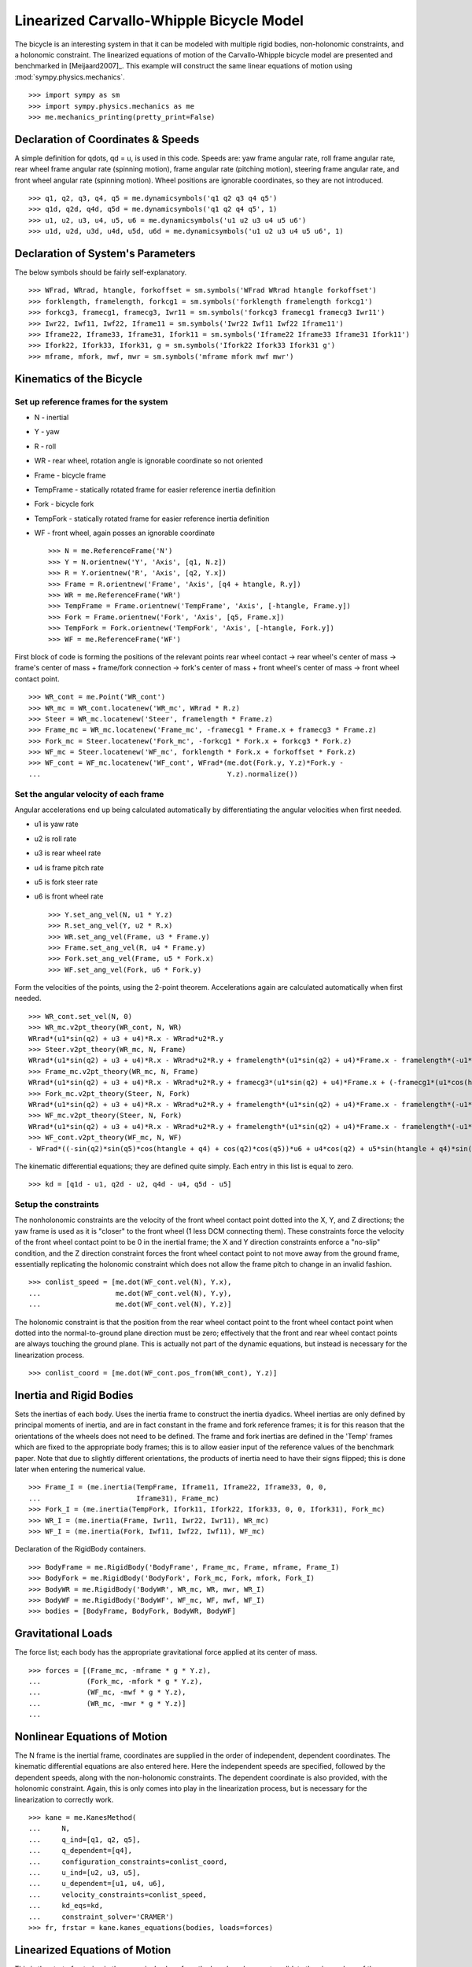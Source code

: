 =========================================
Linearized Carvallo-Whipple Bicycle Model
=========================================

The bicycle is an interesting system in that it can be modeled with multiple
rigid bodies, non-holonomic constraints, and a holonomic constraint. The
linearized equations of motion of the Carvallo-Whipple bicycle model are
presented and benchmarked in [Meijaard2007]_. This example will construct the
same linear equations of motion using :mod:`sympy.physics.mechanics`. ::

  >>> import sympy as sm
  >>> import sympy.physics.mechanics as me
  >>> me.mechanics_printing(pretty_print=False)

Declaration of Coordinates & Speeds
===================================

A simple definition for qdots, qd = u, is used in this code. Speeds are: yaw
frame angular rate, roll frame angular rate, rear wheel frame angular rate
(spinning motion), frame angular rate (pitching motion), steering frame angular
rate, and front wheel angular rate (spinning motion).  Wheel positions are
ignorable coordinates, so they are not introduced. ::

  >>> q1, q2, q3, q4, q5 = me.dynamicsymbols('q1 q2 q3 q4 q5')
  >>> q1d, q2d, q4d, q5d = me.dynamicsymbols('q1 q2 q4 q5', 1)
  >>> u1, u2, u3, u4, u5, u6 = me.dynamicsymbols('u1 u2 u3 u4 u5 u6')
  >>> u1d, u2d, u3d, u4d, u5d, u6d = me.dynamicsymbols('u1 u2 u3 u4 u5 u6', 1)

Declaration of System's Parameters
==================================

The below symbols should be fairly self-explanatory. ::

  >>> WFrad, WRrad, htangle, forkoffset = sm.symbols('WFrad WRrad htangle forkoffset')
  >>> forklength, framelength, forkcg1 = sm.symbols('forklength framelength forkcg1')
  >>> forkcg3, framecg1, framecg3, Iwr11 = sm.symbols('forkcg3 framecg1 framecg3 Iwr11')
  >>> Iwr22, Iwf11, Iwf22, Iframe11 = sm.symbols('Iwr22 Iwf11 Iwf22 Iframe11')
  >>> Iframe22, Iframe33, Iframe31, Ifork11 = sm.symbols('Iframe22 Iframe33 Iframe31 Ifork11')
  >>> Ifork22, Ifork33, Ifork31, g = sm.symbols('Ifork22 Ifork33 Ifork31 g')
  >>> mframe, mfork, mwf, mwr = sm.symbols('mframe mfork mwf mwr')

Kinematics of the Bicycle
=========================

Set up reference frames for the system
--------------------------------------

- N - inertial
- Y - yaw
- R - roll
- WR - rear wheel, rotation angle is ignorable coordinate so not oriented
- Frame - bicycle frame
- TempFrame - statically rotated frame for easier reference inertia definition
- Fork - bicycle fork
- TempFork - statically rotated frame for easier reference inertia definition
- WF - front wheel, again posses an ignorable coordinate ::

  >>> N = me.ReferenceFrame('N')
  >>> Y = N.orientnew('Y', 'Axis', [q1, N.z])
  >>> R = Y.orientnew('R', 'Axis', [q2, Y.x])
  >>> Frame = R.orientnew('Frame', 'Axis', [q4 + htangle, R.y])
  >>> WR = me.ReferenceFrame('WR')
  >>> TempFrame = Frame.orientnew('TempFrame', 'Axis', [-htangle, Frame.y])
  >>> Fork = Frame.orientnew('Fork', 'Axis', [q5, Frame.x])
  >>> TempFork = Fork.orientnew('TempFork', 'Axis', [-htangle, Fork.y])
  >>> WF = me.ReferenceFrame('WF')

First block of code is forming the positions of the relevant points rear wheel
contact -> rear wheel's center of mass -> frame's center of mass + frame/fork
connection -> fork's center of mass + front wheel's center of mass -> front
wheel contact point. ::

  >>> WR_cont = me.Point('WR_cont')
  >>> WR_mc = WR_cont.locatenew('WR_mc', WRrad * R.z)
  >>> Steer = WR_mc.locatenew('Steer', framelength * Frame.z)
  >>> Frame_mc = WR_mc.locatenew('Frame_mc', -framecg1 * Frame.x + framecg3 * Frame.z)
  >>> Fork_mc = Steer.locatenew('Fork_mc', -forkcg1 * Fork.x + forkcg3 * Fork.z)
  >>> WF_mc = Steer.locatenew('WF_mc', forklength * Fork.x + forkoffset * Fork.z)
  >>> WF_cont = WF_mc.locatenew('WF_cont', WFrad*(me.dot(Fork.y, Y.z)*Fork.y -
  ...                                             Y.z).normalize())

Set the angular velocity of each frame
--------------------------------------

Angular accelerations end up being calculated automatically by differentiating
the angular velocities when first needed.

- u1 is yaw rate
- u2 is roll rate
- u3 is rear wheel rate
- u4 is frame pitch rate
- u5 is fork steer rate
- u6 is front wheel rate ::

  >>> Y.set_ang_vel(N, u1 * Y.z)
  >>> R.set_ang_vel(Y, u2 * R.x)
  >>> WR.set_ang_vel(Frame, u3 * Frame.y)
  >>> Frame.set_ang_vel(R, u4 * Frame.y)
  >>> Fork.set_ang_vel(Frame, u5 * Fork.x)
  >>> WF.set_ang_vel(Fork, u6 * Fork.y)

Form the velocities of the points, using the 2-point theorem. Accelerations
again are calculated automatically when first needed. ::

  >>> WR_cont.set_vel(N, 0)
  >>> WR_mc.v2pt_theory(WR_cont, N, WR)
  WRrad*(u1*sin(q2) + u3 + u4)*R.x - WRrad*u2*R.y
  >>> Steer.v2pt_theory(WR_mc, N, Frame)
  WRrad*(u1*sin(q2) + u3 + u4)*R.x - WRrad*u2*R.y + framelength*(u1*sin(q2) + u4)*Frame.x - framelength*(-u1*sin(htangle + q4)*cos(q2) + u2*cos(htangle + q4))*Frame.y
  >>> Frame_mc.v2pt_theory(WR_mc, N, Frame)
  WRrad*(u1*sin(q2) + u3 + u4)*R.x - WRrad*u2*R.y + framecg3*(u1*sin(q2) + u4)*Frame.x + (-framecg1*(u1*cos(htangle + q4)*cos(q2) + u2*sin(htangle + q4)) - framecg3*(-u1*sin(htangle + q4)*cos(q2) + u2*cos(htangle + q4)))*Frame.y + framecg1*(u1*sin(q2) + u4)*Frame.z
  >>> Fork_mc.v2pt_theory(Steer, N, Fork)
  WRrad*(u1*sin(q2) + u3 + u4)*R.x - WRrad*u2*R.y + framelength*(u1*sin(q2) + u4)*Frame.x - framelength*(-u1*sin(htangle + q4)*cos(q2) + u2*cos(htangle + q4))*Frame.y + forkcg3*((sin(q2)*cos(q5) + sin(q5)*cos(htangle + q4)*cos(q2))*u1 + u2*sin(htangle + q4)*sin(q5) + u4*cos(q5))*Fork.x + (-forkcg1*((-sin(q2)*sin(q5) + cos(htangle + q4)*cos(q2)*cos(q5))*u1 + u2*sin(htangle + q4)*cos(q5) - u4*sin(q5)) - forkcg3*(-u1*sin(htangle + q4)*cos(q2) + u2*cos(htangle + q4) + u5))*Fork.y + forkcg1*((sin(q2)*cos(q5) + sin(q5)*cos(htangle + q4)*cos(q2))*u1 + u2*sin(htangle + q4)*sin(q5) + u4*cos(q5))*Fork.z
  >>> WF_mc.v2pt_theory(Steer, N, Fork)
  WRrad*(u1*sin(q2) + u3 + u4)*R.x - WRrad*u2*R.y + framelength*(u1*sin(q2) + u4)*Frame.x - framelength*(-u1*sin(htangle + q4)*cos(q2) + u2*cos(htangle + q4))*Frame.y + forkoffset*((sin(q2)*cos(q5) + sin(q5)*cos(htangle + q4)*cos(q2))*u1 + u2*sin(htangle + q4)*sin(q5) + u4*cos(q5))*Fork.x + (forklength*((-sin(q2)*sin(q5) + cos(htangle + q4)*cos(q2)*cos(q5))*u1 + u2*sin(htangle + q4)*cos(q5) - u4*sin(q5)) - forkoffset*(-u1*sin(htangle + q4)*cos(q2) + u2*cos(htangle + q4) + u5))*Fork.y - forklength*((sin(q2)*cos(q5) + sin(q5)*cos(htangle + q4)*cos(q2))*u1 + u2*sin(htangle + q4)*sin(q5) + u4*cos(q5))*Fork.z
  >>> WF_cont.v2pt_theory(WF_mc, N, WF)
  - WFrad*((-sin(q2)*sin(q5)*cos(htangle + q4) + cos(q2)*cos(q5))*u6 + u4*cos(q2) + u5*sin(htangle + q4)*sin(q2))/sqrt((-sin(q2)*cos(q5) - sin(q5)*cos(htangle + q4)*cos(q2))*(sin(q2)*cos(q5) + sin(q5)*cos(htangle + q4)*cos(q2)) + 1)*Y.x + WFrad*(u2 + u5*cos(htangle + q4) + u6*sin(htangle + q4)*sin(q5))/sqrt((-sin(q2)*cos(q5) - sin(q5)*cos(htangle + q4)*cos(q2))*(sin(q2)*cos(q5) + sin(q5)*cos(htangle + q4)*cos(q2)) + 1)*Y.y + WRrad*(u1*sin(q2) + u3 + u4)*R.x - WRrad*u2*R.y + framelength*(u1*sin(q2) + u4)*Frame.x - framelength*(-u1*sin(htangle + q4)*cos(q2) + u2*cos(htangle + q4))*Frame.y + (-WFrad*(sin(q2)*cos(q5) + sin(q5)*cos(htangle + q4)*cos(q2))*((-sin(q2)*sin(q5) + cos(htangle + q4)*cos(q2)*cos(q5))*u1 + u2*sin(htangle + q4)*cos(q5) - u4*sin(q5))/sqrt((-sin(q2)*cos(q5) - sin(q5)*cos(htangle + q4)*cos(q2))*(sin(q2)*cos(q5) + sin(q5)*cos(htangle + q4)*cos(q2)) + 1) + forkoffset*((sin(q2)*cos(q5) + sin(q5)*cos(htangle + q4)*cos(q2))*u1 + u2*sin(htangle + q4)*sin(q5) + u4*cos(q5)))*Fork.x + (forklength*((-sin(q2)*sin(q5) + cos(htangle + q4)*cos(q2)*cos(q5))*u1 + u2*sin(htangle + q4)*cos(q5) - u4*sin(q5)) - forkoffset*(-u1*sin(htangle + q4)*cos(q2) + u2*cos(htangle + q4) + u5))*Fork.y + (WFrad*(sin(q2)*cos(q5) + sin(q5)*cos(htangle + q4)*cos(q2))*(-u1*sin(htangle + q4)*cos(q2) + u2*cos(htangle + q4) + u5)/sqrt((-sin(q2)*cos(q5) - sin(q5)*cos(htangle + q4)*cos(q2))*(sin(q2)*cos(q5) + sin(q5)*cos(htangle + q4)*cos(q2)) + 1) - forklength*((sin(q2)*cos(q5) + sin(q5)*cos(htangle + q4)*cos(q2))*u1 + u2*sin(htangle + q4)*sin(q5) + u4*cos(q5)))*Fork.z

The kinematic differential equations; they are defined quite simply. Each entry
in this list is equal to zero. ::

  >>> kd = [q1d - u1, q2d - u2, q4d - u4, q5d - u5]

Setup the constraints
---------------------

The nonholonomic constraints are the velocity of the front wheel contact point
dotted into the X, Y, and Z directions; the yaw frame is used as it is "closer"
to the front wheel (1 less DCM connecting them). These constraints force the
velocity of the front wheel contact point to be 0 in the inertial frame; the X
and Y direction constraints enforce a "no-slip" condition, and the Z direction
constraint forces the front wheel contact point to not move away from the
ground frame, essentially replicating the holonomic constraint which does not
allow the frame pitch to change in an invalid fashion. ::

  >>> conlist_speed = [me.dot(WF_cont.vel(N), Y.x),
  ...                  me.dot(WF_cont.vel(N), Y.y),
  ...                  me.dot(WF_cont.vel(N), Y.z)]

The holonomic constraint is that the position from the rear wheel contact point
to the front wheel contact point when dotted into the normal-to-ground plane
direction must be zero; effectively that the front and rear wheel contact
points are always touching the ground plane. This is actually not part of the
dynamic equations, but instead is necessary for the linearization process. ::

  >>> conlist_coord = [me.dot(WF_cont.pos_from(WR_cont), Y.z)]

Inertia and Rigid Bodies
========================

Sets the inertias of each body. Uses the inertia frame to construct the inertia
dyadics. Wheel inertias are only defined by principal moments of inertia, and
are in fact constant in the frame and fork reference frames; it is for this
reason that the orientations of the wheels does not need to be defined. The
frame and fork inertias are defined in the 'Temp' frames which are fixed to the
appropriate body frames; this is to allow easier input of the reference values
of the benchmark paper. Note that due to slightly different orientations, the
products of inertia need to have their signs flipped; this is done later when
entering the numerical value. ::

  >>> Frame_I = (me.inertia(TempFrame, Iframe11, Iframe22, Iframe33, 0, 0,
  ...                       Iframe31), Frame_mc)
  >>> Fork_I = (me.inertia(TempFork, Ifork11, Ifork22, Ifork33, 0, 0, Ifork31), Fork_mc)
  >>> WR_I = (me.inertia(Frame, Iwr11, Iwr22, Iwr11), WR_mc)
  >>> WF_I = (me.inertia(Fork, Iwf11, Iwf22, Iwf11), WF_mc)

Declaration of the RigidBody containers. ::

  >>> BodyFrame = me.RigidBody('BodyFrame', Frame_mc, Frame, mframe, Frame_I)
  >>> BodyFork = me.RigidBody('BodyFork', Fork_mc, Fork, mfork, Fork_I)
  >>> BodyWR = me.RigidBody('BodyWR', WR_mc, WR, mwr, WR_I)
  >>> BodyWF = me.RigidBody('BodyWF', WF_mc, WF, mwf, WF_I)
  >>> bodies = [BodyFrame, BodyFork, BodyWR, BodyWF]

Gravitational Loads
===================

The force list; each body has the appropriate gravitational force applied at
its center of mass. ::

  >>> forces = [(Frame_mc, -mframe * g * Y.z),
  ...           (Fork_mc, -mfork * g * Y.z),
  ...           (WF_mc, -mwf * g * Y.z),
  ...           (WR_mc, -mwr * g * Y.z)]
  ...

Nonlinear Equations of Motion
=============================

The N frame is the inertial frame, coordinates are supplied in the order of
independent, dependent coordinates. The kinematic differential equations are
also entered here. Here the independent speeds are specified, followed by the
dependent speeds, along with the non-holonomic constraints. The dependent
coordinate is also provided, with the holonomic constraint. Again, this is only
comes into play in the linearization process, but is necessary for the
linearization to correctly work. ::

  >>> kane = me.KanesMethod(
  ...     N,
  ...     q_ind=[q1, q2, q5],
  ...     q_dependent=[q4],
  ...     configuration_constraints=conlist_coord,
  ...     u_ind=[u2, u3, u5],
  ...     u_dependent=[u1, u4, u6],
  ...     velocity_constraints=conlist_speed,
  ...     kd_eqs=kd,
  ...     constraint_solver='CRAMER')
  >>> fr, frstar = kane.kanes_equations(bodies, loads=forces)

Linearized Equations of Motion
==============================

This is the start of entering in the numerical values from the benchmark paper
to validate the eigenvalues of the linearized equations from this model to the
reference eigenvalues. Look at the aforementioned paper for more information.
Some of these are intermediate values, used to transform values from the paper
into the coordinate systems used in this model. ::

  >>> PaperRadRear  =  0.3
  >>> PaperRadFront =  0.35
  >>> HTA           =  sm.evalf.N(sm.pi/2-sm.pi/10)
  >>> TrailPaper    =  0.08
  >>> rake          =  sm.evalf.N(-(TrailPaper*sm.sin(HTA)-(PaperRadFront*sm.cos(HTA))))
  >>> PaperWb       =  1.02
  >>> PaperFrameCgX =  0.3
  >>> PaperFrameCgZ =  0.9
  >>> PaperForkCgX  =  0.9
  >>> PaperForkCgZ  =  0.7
  >>> FrameLength   =  sm.evalf.N(PaperWb*sm.sin(HTA) - (rake -
  ...                         (PaperRadFront - PaperRadRear)*sm.cos(HTA)))
  >>> FrameCGNorm   =  sm.evalf.N((PaperFrameCgZ - PaperRadRear -
  ...                          (PaperFrameCgX/sm.sin(HTA))*sm.cos(HTA))*sm.sin(HTA))
  >>> FrameCGPar    =  sm.evalf.N((PaperFrameCgX / sm.sin(HTA) +
  ...                          (PaperFrameCgZ - PaperRadRear -
  ...                           PaperFrameCgX / sm.sin(HTA) * sm.cos(HTA)) * sm.cos(HTA)))
  >>> tempa         =  sm.evalf.N((PaperForkCgZ - PaperRadFront))
  >>> tempb         =  sm.evalf.N((PaperWb-PaperForkCgX))
  >>> tempc         =  sm.evalf.N(sm.sqrt(tempa**2 + tempb**2))
  >>> PaperForkL    =  sm.evalf.N((PaperWb*sm.cos(HTA) -
  ...                          (PaperRadFront - PaperRadRear)*sm.sin(HTA)))
  >>> ForkCGNorm    =  sm.evalf.N(rake + (tempc * sm.sin(sm.pi/2 -
  ...                          HTA - sm.acos(tempa/tempc))))
  >>> ForkCGPar     =  sm.evalf.N(tempc * sm.cos((sm.pi/2 - HTA) -
  ...                          sm.acos(tempa/tempc)) - PaperForkL)

Here is the final assembly of the numerical values. The symbol 'v' is the
forward speed of the bicycle (a concept which only makes sense in the upright,
static equilibrium case?). These are in a dictionary which will later be
substituted in. Again the sign on the *product* of inertia values is flipped
here, due to different orientations of coordinate systems. ::

  >>> v = sm.Symbol('v')
  >>> val_dict = {
  ...       WFrad: PaperRadFront,
  ...       WRrad: PaperRadRear,
  ...       htangle: HTA,
  ...       forkoffset: rake,
  ...       forklength: PaperForkL,
  ...       framelength: FrameLength,
  ...       forkcg1: ForkCGPar,
  ...       forkcg3: ForkCGNorm,
  ...       framecg1: FrameCGNorm,
  ...       framecg3: FrameCGPar,
  ...       Iwr11: 0.0603,
  ...       Iwr22: 0.12,
  ...       Iwf11: 0.1405,
  ...       Iwf22: 0.28,
  ...       Ifork11: 0.05892,
  ...       Ifork22: 0.06,
  ...       Ifork33: 0.00708,
  ...       Ifork31: 0.00756,
  ...       Iframe11: 9.2,
  ...       Iframe22: 11,
  ...       Iframe33: 2.8,
  ...       Iframe31: -2.4,
  ...       mfork: 4,
  ...       mframe: 85,
  ...       mwf: 3,
  ...       mwr: 2,
  ...       g: 9.81,
  ... }
  ...

Linearize the equations of motion::

  >>> eq_point = {
  ...     u1d: 0,
  ...     u2d: 0,
  ...     u3d: 0,
  ...     u4d: 0,
  ...     u5d: 0,
  ...     u6d: 0,
  ...     q1: 0,
  ...     q2: 0,
  ...     q4: 0,
  ...     q5: 0,
  ...     u1: 0,
  ...     u2: 0,
  ...     u3: v/PaperRadRear,
  ...     u4: 0,
  ...     u5: 0,
  ...     u6: v/PaperRadFront,
  ... }
  ...
  >>> Amat, _, _ = kane.linearize(A_and_B=True, op_point=eq_point, linear_solver='CRAMER')
  >>> Amat = me.msubs(Amat, val_dict)

Calculate the Eigenvalues
-------------------------

Finally, we construct an "A" matrix for the form xdot = A x (x being the state
vector, although in this case, the sizes are a little off). The following line
extracts only the minimum entries required for eigenvalue analysis, which
correspond to rows and columns for lean, steer, lean rate, and steer rate.
(this is all commented out due to being dependent on the above code, which is
also commented out)::

  >>> A = Amat.extract([1, 2, 3, 5], [1, 2, 3, 5])
  >>> print(A)
  Matrix([[0, 0, 1, 0], [0, 0, 0, 1], [9.48977444677355, -0.891197738059089*v**2 - 0.571523173729245, -0.105522449805691*v, -0.330515398992311*v], [11.7194768719633, 30.9087533932407 - 1.97171508499972*v**2, 3.67680523332152*v, -3.08486552743311*v]])
  >>> print('v = 1')
  v = 1
  >>> print(A.subs(v, 1).eigenvals())
  {-3.13423125066578 - 1.05503732448615e-65*I: 1, 3.52696170990069 - 0.807740275199311*I: 1, 3.52696170990069 + 0.807740275199311*I: 1, -7.11008014637441: 1}
  >>> print('v = 2')
  v = 2
  >>> print(A.subs(v, 2).eigenvals())
  {2.68234517512745 - 1.68066296590676*I: 1, 2.68234517512745 + 1.68066296590676*I: 1, -3.07158645641514: 1, -8.67387984831737: 1}
  >>> print('v = 3')
  v = 3
  >>> print(A.subs(v, 3).eigenvals())
  {1.70675605663973 - 2.31582447384324*I: 1, 1.70675605663973 + 2.31582447384324*I: 1, -2.63366137253665: 1, -10.3510146724592: 1}
  >>> print('v = 4')
  v = 4
  >>> print(A.subs(v, 4).eigenvals())
  {0.413253315211239 - 3.07910818603205*I: 1, 0.413253315211239 + 3.07910818603205*I: 1, -1.42944427361326 + 1.65070329233125e-64*I: 1, -12.1586142657644: 1}
  >>> print('v = 5')
  v = 5
  >>> print(A.subs(v, 5).eigenvals())
  {-0.775341882195845 - 4.46486771378823*I: 1, -0.322866429004087 + 3.32140410564766e-64*I: 1, -0.775341882195845 + 4.46486771378823*I: 1, -14.0783896927982: 1}

Upon running the above code yourself, enabling the commented out lines, compare
the computed eigenvalues to those is the referenced paper. This concludes the
bicycle example.
